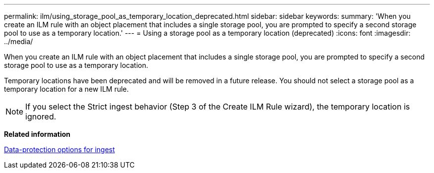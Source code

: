 ---
permalink: ilm/using_storage_pool_as_temporary_location_deprecated.html
sidebar: sidebar
keywords: 
summary: 'When you create an ILM rule with an object placement that includes a single storage pool, you are prompted to specify a second storage pool to use as a temporary location.'
---
= Using a storage pool as a temporary location (deprecated)
:icons: font
:imagesdir: ../media/

[.lead]
When you create an ILM rule with an object placement that includes a single storage pool, you are prompted to specify a second storage pool to use as a temporary location.

Temporary locations have been deprecated and will be removed in a future release. You should not select a storage pool as a temporary location for a new ILM rule.

NOTE: If you select the Strict ingest behavior (Step 3 of the Create ILM Rule wizard), the temporary location is ignored.

*Related information*

xref:data_protection_options_for_ingest.adoc[Data-protection options for ingest]
